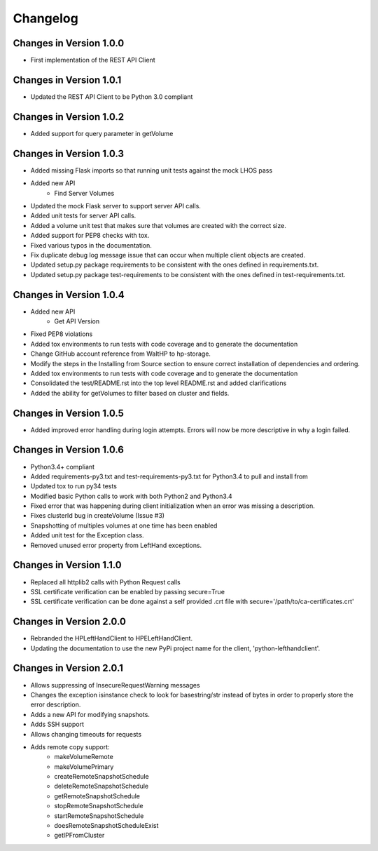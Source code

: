 Changelog
=========


Changes in Version 1.0.0
------------------------

* First implementation of the REST API Client

Changes in Version 1.0.1
------------------------

* Updated the REST API Client to be Python 3.0 compliant

Changes in Version 1.0.2
------------------------

* Added support for query parameter in getVolume

Changes in Version 1.0.3
------------------------

* Added missing Flask imports so that running unit tests against the mock LHOS
  pass
* Added new API
   - Find Server Volumes
* Updated the mock Flask server to support server API
  calls.
* Added unit tests for server API calls.
* Added a volume unit test that makes sure that volumes are created with the
  correct size.
* Added support for PEP8 checks with tox.
* Fixed various typos in the documentation.
* Fix duplicate debug log message issue that can occur when multiple client
  objects are created.
* Updated setup.py package requirements to be consistent with the ones
  defined in requirements.txt.
* Updated setup.py package test-requirements to be consistent with the ones
  defined in test-requirements.txt.

Changes in Version 1.0.4
------------------------

* Added new API
   - Get API Version
* Fixed PEP8 violations
* Added tox environments to run tests with code coverage and to generate the documentation
* Change GitHub account reference from WaltHP to hp-storage.
* Modify the steps in the Installing from Source section to ensure correct
  installation of dependencies and ordering.
* Added tox environments to run tests with code coverage and to generate the documentation
* Consolidated the test/README.rst into the top level README.rst and added clarifications
* Added the ability for getVolumes to filter based on cluster and fields.

Changes in Version 1.0.5
------------------------

* Added improved error handling during login attempts.  Errors will now be
  more descriptive in why a login failed.

Changes in Version 1.0.6
------------------------

* Python3.4+ compliant
* Added requirements-py3.txt and test-requirements-py3.txt for Python3.4 to
  pull and install from
* Updated tox to run py34 tests
* Modified basic Python calls to work with both Python2 and Python3.4
* Fixed error that was happening during client initialization when an error
  was missing a description.
* Fixes clusterId bug in createVolume (Issue #3)
* Snapshotting of multiples volumes at one time has been enabled
* Added unit test for the Exception class.
* Removed unused error property from LeftHand exceptions.

Changes in Version 1.1.0
------------------------

* Replaced all httplib2 calls with Python Request calls
* SSL certificate verification can be enabled by passing secure=True
* SSL certificate verification can be done against a self provided .crt file
  with secure='/path/to/ca-certificates.crt'

Changes in Version 2.0.0
------------------------

* Rebranded the HPLeftHandClient to HPELeftHandClient.
* Updating the documentation to use the new PyPi project name for the
  client, 'python-lefthandclient'.

Changes in Version 2.0.1
------------------------

* Allows suppressing of InsecureRequestWarning messages
* Changes the exception isinstance check to look for basestring/str instead of
  bytes in order to properly store the error description.
* Adds a new API for modifying snapshots.
* Adds SSH support
* Allows changing timeouts for requests
* Adds remote copy support:
    - makeVolumeRemote
    - makeVolumePrimary
    - createRemoteSnapshotSchedule
    - deleteRemoteSnapshotSchedule
    - getRemoteSnapshotSchedule
    - stopRemoteSnapshotSchedule
    - startRemoteSnapshotSchedule
    - doesRemoteSnapshotScheduleExist
    - getIPFromCluster
